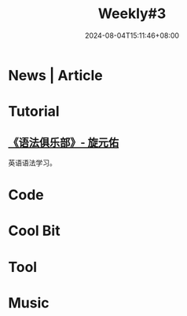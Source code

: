 #+title: Weekly#3
#+date: 2024-08-04T15:11:46+08:00
#+lastmod: 2024-08-04T15:11:46+08:00
#+draft: true
#+keywords[]:
#+description: ""
#+tags[]:
#+categories[]:
* News | Article

* Tutorial

** [[https://github.com/llwslc/grammar-club][《语法俱乐部》- 旋元佑]]

英语语法学习。


* Code

* Cool Bit

* Tool

* Music
